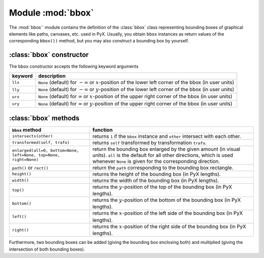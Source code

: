 
.. _bbox_module:

.. module:: bbox

******************
Module :mod:`bbox`
******************

The :mod:`bbox`` module contains the definition of the :class:`bbox` class representing
bounding boxes of graphical elements like paths, canvases, etc. used in PyX.
Usually, you obtain ``bbox`` instances as return values of the corresponding
``bbox())`` method, but you may also construct a bounding box by yourself.


:class:`bbox` constructor
=========================

The ``bbox`` constructor accepts the following keyword arguments

+---------+-----------------------------------------------+
| keyword | description                                   |
+=========+===============================================+
| ``llx`` | ``None`` (default) for :math:`-\infty` or     |
|         | :math:`x`\ -position of the lower left corner |
|         | of the bbox (in user units)                   |
+---------+-----------------------------------------------+
| ``lly`` | ``None`` (default) for :math:`-\infty` or     |
|         | :math:`y`\ -position of the lower left corner |
|         | of the bbox (in user units)                   |
+---------+-----------------------------------------------+
| ``urx`` | ``None`` (default) for :math:`\infty` or      |
|         | :math:`x`\ -position of the upper right       |
|         | corner of the bbox (in user units)            |
+---------+-----------------------------------------------+
| ``ury`` | ``None`` (default) for :math:`\infty` or      |
|         | :math:`y`\ -position of the upper right       |
|         | corner of the bbox (in user units)            |
+---------+-----------------------------------------------+


:class:`bbox` methods
=====================

+-------------------------------------------+-----------------------------------------------+
| ``bbox`` method                           | function                                      |
+===========================================+===============================================+
| ``intersects(other)``                     | returns ``1`` if the ``bbox`` instance and    |
|                                           | ``other`` intersect with each other.          |
+-------------------------------------------+-----------------------------------------------+
| ``transformed(self, trafo)``              | returns ``self`` transformed by               |
|                                           | transformation ``trafo``.                     |
+-------------------------------------------+-----------------------------------------------+
| ``enlarged(all=0, bottom=None, left=None, | return the bounding box enlarged by the given |
| top=None, right=None)``                   | amount (in visual units). ``all`` is the      |
|                                           | default for all other directions, which is    |
|                                           | used whenever ``None`` is given for the       |
|                                           | corresponding direction.                      |
+-------------------------------------------+-----------------------------------------------+
| ``path()`` or ``rect()``                  | return the ``path`` corresponding to the      |
|                                           | bounding box rectangle.                       |
+-------------------------------------------+-----------------------------------------------+
| ``height()``                              | returns the height of the bounding box (in    |
|                                           | PyX lengths).                                 |
+-------------------------------------------+-----------------------------------------------+
| ``width()``                               | returns the width of the bounding box (in PyX |
|                                           | lengths).                                     |
+-------------------------------------------+-----------------------------------------------+
| ``top()``                                 | returns the :math:`y`\ -position of the top   |
|                                           | of the bounding box (in PyX lengths).         |
+-------------------------------------------+-----------------------------------------------+
| ``bottom()``                              | returns the :math:`y`\ -position of the       |
|                                           | bottom of the bounding box (in PyX lengths).  |
+-------------------------------------------+-----------------------------------------------+
| ``left()``                                | returns the :math:`x`\ -position of the left  |
|                                           | side of the bounding box (in PyX lengths).    |
+-------------------------------------------+-----------------------------------------------+
| ``right()``                               | returns the :math:`x`\ -position of the right |
|                                           | side of the bounding box (in PyX lengths).    |
+-------------------------------------------+-----------------------------------------------+

Furthermore, two bounding boxes can be added (giving the bounding box enclosing
both) and multiplied (giving the intersection of both bounding boxes).

